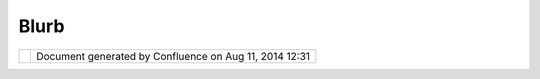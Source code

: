 Blurb
#####

+-----------------------------------+-----------------------------------+-----------------------------------+
| uDig : Blurb                      |
| This page last changed on Mar 23, |
| 2010 by jgarnett.                 |
| User-friendly Desktop Internet    |
| GIS (uDig) is an open source      |
| spatial data viewer/editor, with  |
| special emphasis on the OpenGIS   |
| standards for internet            |
| `GIS <http://en.wikipedia.org/wik |
| i/GIS>`__,                        |
| the Web Map Server and Web        |
| Feature Server standards. uDig    |
| provides a common Java platform   |
| for building spatial applications |
| with open source components.      |
+-----------------------------------+-----------------------------------+-----------------------------------+

+------------+----------------------------------------------------------+
| |image1|   | Document generated by Confluence on Aug 11, 2014 12:31   |
+------------+----------------------------------------------------------+

.. |image0| image:: images/border/spacer.gif
.. |image1| image:: images/border/spacer.gif
